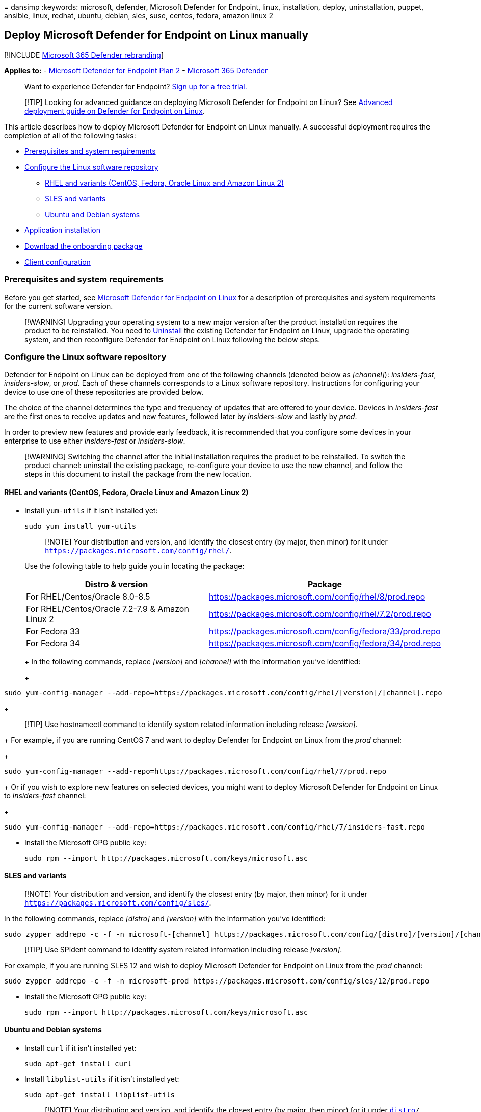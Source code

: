 = 
dansimp
:keywords: microsoft, defender, Microsoft Defender for Endpoint, linux,
installation, deploy, uninstallation, puppet, ansible, linux, redhat,
ubuntu, debian, sles, suse, centos, fedora, amazon linux 2

== Deploy Microsoft Defender for Endpoint on Linux manually

{empty}[!INCLUDE link:../../includes/microsoft-defender.md[Microsoft 365
Defender rebranding]]

*Applies to:* -
https://go.microsoft.com/fwlink/p/?linkid=2154037[Microsoft Defender for
Endpoint Plan 2] -
https://go.microsoft.com/fwlink/?linkid=2118804[Microsoft 365 Defender]

____
Want to experience Defender for Endpoint?
https://signup.microsoft.com/create-account/signup?products=7f379fee-c4f9-4278-b0a1-e4c8c2fcdf7e&ru=https://aka.ms/MDEp2OpenTrial?ocid=docs-wdatp-investigateip-abovefoldlink[Sign
up for a free trial.]
____

____
[!TIP] Looking for advanced guidance on deploying Microsoft Defender for
Endpoint on Linux? See
link:comprehensive-guidance-on-linux-deployment.md[Advanced deployment
guide on Defender for Endpoint on Linux].
____

This article describes how to deploy Microsoft Defender for Endpoint on
Linux manually. A successful deployment requires the completion of all
of the following tasks:

* link:#prerequisites-and-system-requirements[Prerequisites and system
requirements]
* link:#configure-the-linux-software-repository[Configure the Linux
software repository]
** link:#rhel-and-variants-centos-fedora-oracle-linux-and-amazon-linux-2[RHEL
and variants (CentOS&#44; Fedora&#44; Oracle Linux and Amazon Linux 2)]
** link:#sles-and-variants[SLES and variants]
** link:#ubuntu-and-debian-systems[Ubuntu and Debian systems]
* link:#application-installation[Application installation]
* link:#download-the-onboarding-package[Download the onboarding package]
* link:#client-configuration[Client configuration]

=== Prerequisites and system requirements

Before you get started, see
link:microsoft-defender-endpoint-linux.md[Microsoft Defender for
Endpoint on Linux] for a description of prerequisites and system
requirements for the current software version.

____
[!WARNING] Upgrading your operating system to a new major version after
the product installation requires the product to be reinstalled. You
need to
link:linux-resources.md#uninstall-defender-for-endpoint-on-linux[Uninstall]
the existing Defender for Endpoint on Linux, upgrade the operating
system, and then reconfigure Defender for Endpoint on Linux following
the below steps.
____

=== Configure the Linux software repository

Defender for Endpoint on Linux can be deployed from one of the following
channels (denoted below as _[channel]_): _insiders-fast_,
_insiders-slow_, or _prod_. Each of these channels corresponds to a
Linux software repository. Instructions for configuring your device to
use one of these repositories are provided below.

The choice of the channel determines the type and frequency of updates
that are offered to your device. Devices in _insiders-fast_ are the
first ones to receive updates and new features, followed later by
_insiders-slow_ and lastly by _prod_.

In order to preview new features and provide early feedback, it is
recommended that you configure some devices in your enterprise to use
either _insiders-fast_ or _insiders-slow_.

____
[!WARNING] Switching the channel after the initial installation requires
the product to be reinstalled. To switch the product channel: uninstall
the existing package, re-configure your device to use the new channel,
and follow the steps in this document to install the package from the
new location.
____

==== RHEL and variants (CentOS, Fedora, Oracle Linux and Amazon Linux 2)

* Install `yum-utils` if it isn’t installed yet:
+
[source,bash]
----
sudo yum install yum-utils
----
+
____
[!NOTE] Your distribution and version, and identify the closest entry
(by major, then minor) for it under
`https://packages.microsoft.com/config/rhel/`.
____
+
Use the following table to help guide you in locating the package:
+
[width="100%",cols="50%,50%",options="header",]
|===
|Distro & version |Package
|For RHEL/Centos/Oracle 8.0-8.5
|https://packages.microsoft.com/config/rhel/8/prod.repo

|For RHEL/Centos/Oracle 7.2-7.9 & Amazon Linux 2
|https://packages.microsoft.com/config/rhel/7.2/prod.repo

|For Fedora 33
|https://packages.microsoft.com/config/fedora/33/prod.repo

|For Fedora 34
|https://packages.microsoft.com/config/fedora/34/prod.repo
|===
+
+
In the following commands, replace _[version]_ and _[channel]_ with the
information you’ve identified:
+
[source,bash]
----
sudo yum-config-manager --add-repo=https://packages.microsoft.com/config/rhel/[version]/[channel].repo
----
+
____
[!TIP] Use hostnamectl command to identify system related information
including release _[version]_.
____
+
For example, if you are running CentOS 7 and want to deploy Defender for
Endpoint on Linux from the _prod_ channel:
+
[source,bash]
----
sudo yum-config-manager --add-repo=https://packages.microsoft.com/config/rhel/7/prod.repo
----
+
Or if you wish to explore new features on selected devices, you might
want to deploy Microsoft Defender for Endpoint on Linux to
_insiders-fast_ channel:
+
[source,bash]
----
sudo yum-config-manager --add-repo=https://packages.microsoft.com/config/rhel/7/insiders-fast.repo
----
* Install the Microsoft GPG public key:
+
[source,bash]
----
sudo rpm --import http://packages.microsoft.com/keys/microsoft.asc
----

==== SLES and variants

____
[!NOTE] Your distribution and version, and identify the closest entry
(by major, then minor) for it under
`https://packages.microsoft.com/config/sles/`.
____

In the following commands, replace _[distro]_ and _[version]_ with the
information you’ve identified:

[source,bash]
----
sudo zypper addrepo -c -f -n microsoft-[channel] https://packages.microsoft.com/config/[distro]/[version]/[channel].repo
----

____
[!TIP] Use SPident command to identify system related information
including release _[version]_.
____

For example, if you are running SLES 12 and wish to deploy Microsoft
Defender for Endpoint on Linux from the _prod_ channel:

[source,bash]
----
sudo zypper addrepo -c -f -n microsoft-prod https://packages.microsoft.com/config/sles/12/prod.repo
----

* Install the Microsoft GPG public key:
+
[source,bash]
----
sudo rpm --import http://packages.microsoft.com/keys/microsoft.asc
----

==== Ubuntu and Debian systems

* Install `curl` if it isn’t installed yet:
+
[source,bash]
----
sudo apt-get install curl
----
* Install `libplist-utils` if it isn’t installed yet:
+
[source,bash]
----
sudo apt-get install libplist-utils
----
+
____
[!NOTE] Your distribution and version, and identify the closest entry
(by major, then minor) for it under
`https://packages.microsoft.com/config/[distro]/`.
____
+
In the following command, replace _[distro]_ and _[version]_ with the
information you’ve identified:
+
[source,bash]
----
 curl -o microsoft.list https://packages.microsoft.com/config/[distro]/[version]/[channel].list
----
+
____
[!TIP] Use hostnamectl command to identify system related information
including release _[version]_.
____
+
For example, if you are running Ubuntu 18.04 and wish to deploy
Microsoft Defender for Endpoint on Linux from the _prod_ channel:
+
[source,bash]
----
curl -o microsoft.list https://packages.microsoft.com/config/ubuntu/18.04/prod.list
----
* Install the repository configuration:
+
[source,bash]
----
sudo mv ./microsoft.list /etc/apt/sources.list.d/microsoft-[channel].list
----
+
For example, if you chose _prod_ channel:
+
[source,bash]
----
sudo mv ./microsoft.list /etc/apt/sources.list.d/microsoft-prod.list
----
* Install the `gpg` package if not already installed:
+
[source,bash]
----
sudo apt-get install gpg
----
+
If `gpg` is not available, then install `gnupg`.
+
[source,bash]
----
sudo apt-get install gnupg
----
* Install the Microsoft GPG public key:
+
[source,bash]
----
curl -sSL https://packages.microsoft.com/keys/microsoft.asc | gpg --dearmor | sudo tee /etc/apt/trusted.gpg.d/microsoft.gpg > /dev/null
----
* Install the HTTPS driver if not already installed:
+
[source,bash]
----
sudo apt-get install apt-transport-https
----
* Update the repository metadata:
+
[source,bash]
----
sudo apt-get update
----

=== Application installation

* RHEL and variants (CentOS and Oracle Linux):
+
[source,bash]
----
sudo yum install mdatp
----
+
____
[!NOTE] If you have multiple Microsoft repositories configured on your
device, you can be specific about which repository to install the
package from. The following example shows how to install the package
from the `production` channel if you also have the `insiders-fast`
repository channel configured on this device. This situation can happen
if you are using multiple Microsoft products on your device. Depending
on the distribution and the version of your server, the repository alias
might be different than the one in the following example.
____
+
[source,bash]
----
# list all repositories
yum repolist
----
+
[source,output]
----
...
packages-microsoft-com-prod               packages-microsoft-com-prod        316
packages-microsoft-com-prod-insiders-fast packages-microsoft-com-prod-ins      2
...
----
+
[source,bash]
----
# install the package from the production repository
sudo yum --enablerepo=packages-microsoft-com-prod install mdatp
----
* SLES and variants:
+
[source,bash]
----
sudo zypper install mdatp
----
+
____
[!NOTE] If you have multiple Microsoft repositories configured on your
device, you can be specific about which repository to install the
package from. The following example shows how to install the package
from the `production` channel if you also have the `insiders-fast`
repository channel configured on this device. This situation can happen
if you are using multiple Microsoft products on your device.
____
+
[source,bash]
----
zypper repos
----
+
[source,output]
----
...
#  | Alias | Name | ...
XX | packages-microsoft-com-insiders-fast | microsoft-insiders-fast | ...
XX | packages-microsoft-com-prod | microsoft-prod | ...
...
----
+
[source,bash]
----
sudo zypper install packages-microsoft-com-prod:mdatp
----
* Ubuntu and Debian system:
+
[source,bash]
----
sudo apt-get install mdatp
----
+
____
[!NOTE] If you have multiple Microsoft repositories configured on your
device, you can be specific about which repository to install the
package from. The following example shows how to install the package
from the `production` channel if you also have the `insiders-fast`
repository channel configured on this device. This situation can happen
if you are using multiple Microsoft products on your device.
____
+
[source,bash]
----
cat /etc/apt/sources.list.d/*
----
+
[source,output]
----
deb [arch=arm64,armhf,amd64] https://packages.microsoft.com/config/ubuntu/18.04/prod insiders-fast main
deb [arch=amd64] https://packages.microsoft.com/config/ubuntu/18.04/prod bionic main
----
+
[source,bash]
----
sudo apt -t bionic install mdatp
----

____
[!NOTE] Reboots are NOT required after installing or updating Microsoft
Defender for Endpoint on Linux except when you’re running auditD in
immutable mode.
____

=== Download the onboarding package

Download the onboarding package from Microsoft 365 Defender portal.

____
[!IMPORTANT] If you miss this step, any command executed will show a
warning message indicating that the product is unlicensed. Also the
`mdatp health` command returns a value of `false`.
____

[arabic]
. In the Microsoft 365 Defender portal, go to *Settings > Endpoints >
Device management > Onboarding*.
. In the first drop-down menu, select *Linux Server* as the operating
system. In the second drop-down menu, select *Local Script* as the
deployment method.
. Select *Download onboarding package*. Save the file as
WindowsDefenderATPOnboardingPackage.zip.
+
:::image type=``content'' source=``images/portal-onboarding-linux.png''
alt-text=``Downloading an onboarding package in the Microsoft 365
Defender portal'' lightbox=``images/portal-onboarding-linux.png'':::
. From a command prompt, verify that you have the file, and extract the
contents of the archive:
+
[source,bash]
----
ls -l
----
+
[source,output]
----
total 8
-rw-r--r-- 1 test  staff  5752 Feb 18 11:22 WindowsDefenderATPOnboardingPackage.zip
----
+
[source,bash]
----
unzip WindowsDefenderATPOnboardingPackage.zip
----
+
[source,output]
----
Archive:  WindowsDefenderATPOnboardingPackage.zip
inflating: MicrosoftDefenderATPOnboardingLinuxServer.py
----

=== Client configuration

[arabic]
. Copy MicrosoftDefenderATPOnboardingLinuxServer.py to the target
device.
+
____
[!NOTE] Initially the client device is not associated with an
organization and the _orgId_ attribute is blank.
____
+
[source,bash]
----
mdatp health --field org_id
----
. Run MicrosoftDefenderATPOnboardingLinuxServer.py.
+
____
[!NOTE] To run this command, you must have `python` or `python3`
installed on the device depending on the distro and version. If needed,
see
https://opensource.com/article/20/4/install-python-linux[Step-by-step
Instructions for Installing Python on Linux].
____
+
If you’re running RHEL 8.x or Ubuntu 20.04 or higher, you will need to
use `python3`.
+
[source,bash]
----
sudo python3 MicrosoftDefenderATPOnboardingLinuxServer.py
----
+
For the rest of distros and versions, you will need to use `python`.
+
[source,bash]
----
sudo python MicrosoftDefenderATPOnboardingLinuxServer.py
----
. Verify that the device is now associated with your organization and
reports a valid organization identifier:
+
[source,bash]
----
mdatp health --field org_id
----
. Check the health status of the product by running the following
command. A return value of `1` denotes that the product is functioning
as expected:
+
[source,bash]
----
mdatp health --field healthy
----
+
____
[!IMPORTANT] When the product starts for the first time, it downloads
the latest antimalware definitions. This may take up to a few minutes
depending on the network connectivity. During this time the above
command returns a value of `false`. You can check the status of the
definition update using the following command:

[source,bash]
----
mdatp health --field definitions_status
----

Please note that you may also need to configure a proxy after completing
the initial installation. See
link:linux-static-proxy-configuration.md#post-installation-configuration[Configure
Defender for Endpoint on Linux for static proxy discovery:
Post-installation configuration].
____
. Run an AV detection test to verify that the device is properly
onboarded and reporting to the service. Perform the following steps on
the newly onboarded device:
* Ensure that real-time protection is enabled (denoted by a result of
`1` from running the following command):
+
[source,bash]
----
mdatp health --field real_time_protection_enabled
----
+
If it is not enabled, execute the following command:
+
[source,bash]
----
 mdatp config real-time-protection --value enabled
----
* Open a Terminal window and execute the following command:
+
[source,bash]
----
curl -o /tmp/eicar.com.txt https://www.eicar.org/download/eicar.com.txt
----
* The file should have been quarantined by Defender for Endpoint on
Linux. Use the following command to list all the detected threats:
+
[source,bash]
----
mdatp threat list
----
. Run an EDR detection test and simulate a detection to verify that the
device is properly onboarded and reporting to the service. Perform the
following steps on the newly onboarded device:
* Verify that the onboarded Linux server appears in Microsoft 365
Defender. If this is the first onboarding of the machine, it can take up
to 20 minutes until it appears.
* Download and extract the https://aka.ms/LinuxDIY[script file] to an
onboarded Linux server and run the following command:
`./mde_linux_edr_diy.sh`
* After a few minutes, a detection should be raised in Microsoft 365
Defender.
* Look at the alert details, machine timeline, and perform your typical
investigation steps.

=== Installer script

Alternatively, you can use an automated
https://github.com/microsoft/mdatp-xplat/blob/master/linux/installation/mde_installer.sh[installer
bash script] provided in our
https://github.com/microsoft/mdatp-xplat/[public GitHub repository]. The
script identifies the distribution and version, simplifies the selection
of the right repository, sets up the device to pull the latest package,
and combines the product installation and onboarding steps.

[source,bash]
----
> ./mde_installer.sh --help
usage: basename ./mde_installer.sh [OPTIONS]
Options:
-c|--channel      specify the channel from which you want to install. Default: insiders-fast
-i|--install      install the product
-r|--remove       remove the product
-u|--upgrade      upgrade the existing product
-o|--onboard      onboard/offboard the product with <onboarding_script>
-p|--passive-mode set EPP to passive mode
-t|--tag          set a tag by declaring <name> and <value>. ex: -t GROUP Coders
-m|--min_req      enforce minimum requirements
-w|--clean        remove repo from package manager for a specific channel
-v|--version      print out script version
-h|--help         display help
----

Read more
https://github.com/microsoft/mdatp-xplat/tree/master/linux/installation[here].

=== Log installation issues

See link:linux-resources.md#log-installation-issues[Log installation
issues] for more information on how to find the automatically generated
log that is created by the installer when an error occurs.

=== How to migrate from Insiders-Fast to Production channel

[arabic]
. Uninstall the ``Insiders-Fast channel'' version of Defender for
Endpoint on Linux.
+
[source,bash]
----
sudo yum remove mdatp
----
. Disable the Defender for Endpoint on Linux Insiders-Fast repo
+
[source,bash]
----
sudo yum repolist
----
+
____
[!NOTE] The output should show ``packages-microsoft-com-fast-prod''.
____
+
[source,bash]
----
sudo yum-config-manager --disable packages-microsoft-com-fast-prod
----
. Redeploy Microsoft Defender for Endpoint on Linux using the
``Production channel''.

=== Uninstallation

See
link:linux-resources.md#uninstall-defender-for-endpoint-on-linux[Uninstall]
for details on how to remove Defender for Endpoint on Linux from client
devices.

=== See also

* link:health-status.md[Investigate agent health issues]
